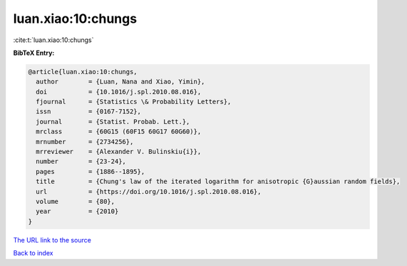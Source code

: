 luan.xiao:10:chungs
===================

:cite:t:`luan.xiao:10:chungs`

**BibTeX Entry:**

.. code-block:: bibtex

   @article{luan.xiao:10:chungs,
     author        = {Luan, Nana and Xiao, Yimin},
     doi           = {10.1016/j.spl.2010.08.016},
     fjournal      = {Statistics \& Probability Letters},
     issn          = {0167-7152},
     journal       = {Statist. Probab. Lett.},
     mrclass       = {60G15 (60F15 60G17 60G60)},
     mrnumber      = {2734256},
     mrreviewer    = {Alexander V. Bulinskiu{i}},
     number        = {23-24},
     pages         = {1886--1895},
     title         = {Chung's law of the iterated logarithm for anisotropic {G}aussian random fields},
     url           = {https://doi.org/10.1016/j.spl.2010.08.016},
     volume        = {80},
     year          = {2010}
   }

`The URL link to the source <https://doi.org/10.1016/j.spl.2010.08.016>`__


`Back to index <../By-Cite-Keys.html>`__
